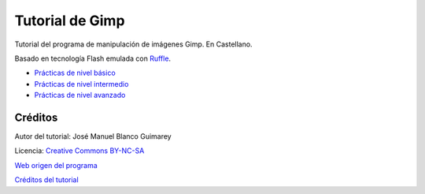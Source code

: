 ﻿
.. informatica-tutogimp:

Tutorial de Gimp
==================
Tutorial del programa de manipulación de imágenes Gimp.
En Castellano.

Basado en tecnología Flash emulada con `Ruffle <https://ruffle.rs/>`_.


* `Prácticas de nivel básico 
  <../_static/tutorial-gimp/html/es/basnoson.html>`__
* `Prácticas de nivel intermedio
  <../_static/tutorial-gimp/html/es/mednoson.html>`__
* `Prácticas de nivel avanzado 
  <../_static/tutorial-gimp/html/es/avnoson.html>`__


Créditos
--------

Autor del tutorial: José Manuel Blanco Guimarey

Licencia: `Creative Commons BY-NC-SA <https://creativecommons.org/licenses/by-nc-sa/3.0/es/>`_

`Web origen del programa 
<https://www.edu.xunta.es/espazoAbalar/es/espazo/repositorio/cont/microunidades-de-gimp>`__

`Créditos del tutorial <../_static/tutorial-gimp/docs/creditos_es.html>`_